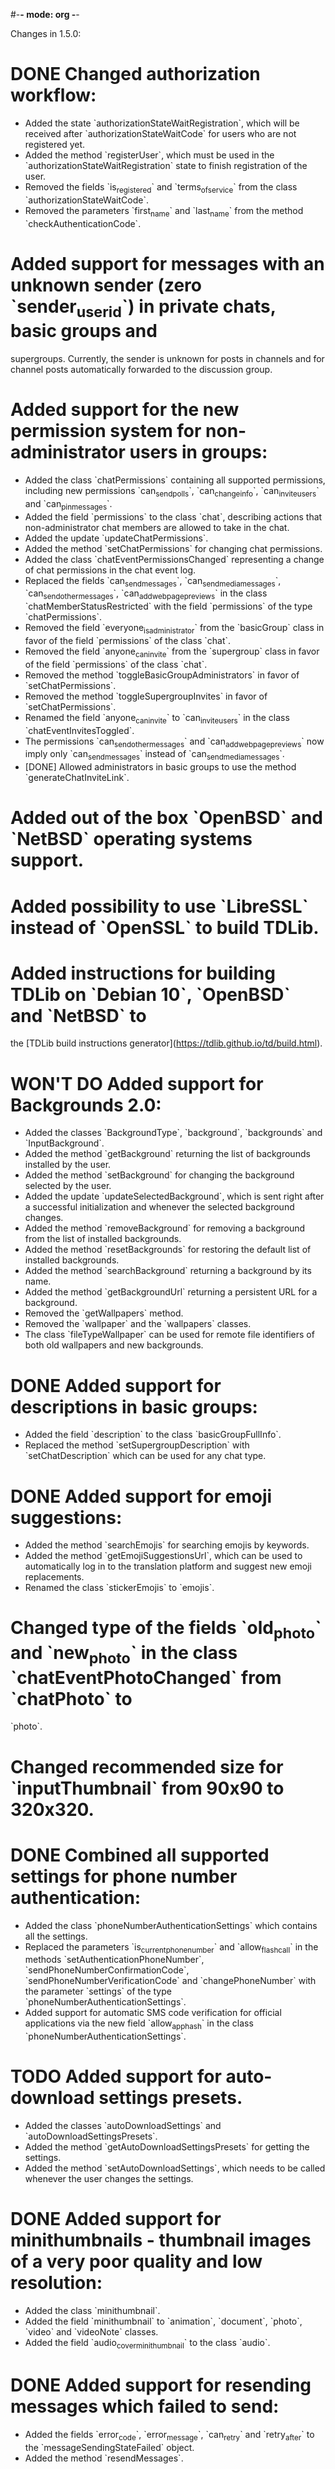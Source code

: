 #-*- mode: org -*-
#+TODO: TODO WIP DONE
#+STARTUP: showall

Changes in 1.5.0:

* DONE Changed authorization workflow:
  CLOSED: [2019-12-10 Вт 15:44]
  - Added the state `authorizationStateWaitRegistration`, which will be received after `authorizationStateWaitCode` for users who are not registered yet.
  - Added the method `registerUser`, which must be used in the `authorizationStateWaitRegistration` state to finish registration of the user.
  - Removed the fields `is_registered` and `terms_of_service` from the class `authorizationStateWaitCode`.
  - Removed the parameters `first_name` and `last_name` from the method `checkAuthenticationCode`.
* Added support for messages with an unknown sender (zero `sender_user_id`) in private chats, basic groups and
  supergroups. Currently, the sender is unknown for posts in channels and for channel posts automatically forwarded to
  the discussion group.
* Added support for the new permission system for non-administrator users in groups:
  - Added the class `chatPermissions` containing all supported permissions, including new permissions `can_send_polls`,
    `can_change_info`, `can_invite_users` and `can_pin_messages`.
  - Added the field `permissions` to the class `chat`, describing actions that non-administrator chat members are
    allowed to take in the chat.
  - Added the update `updateChatPermissions`.
  - Added the method `setChatPermissions` for changing chat permissions.
  - Added the class `chatEventPermissionsChanged` representing a change of chat permissions in the chat event log.
  - Replaced the fields `can_send_messages`, `can_send_media_messages`, `can_send_other_messages`,
    `can_add_web_page_previews` in the class `chatMemberStatusRestricted` with the field `permissions` of
    the type `chatPermissions`.
  - Removed the field `everyone_is_administrator` from the `basicGroup` class in favor of the field `permissions` of
    the class `chat`.
  - Removed the field `anyone_can_invite` from the `supergroup` class in favor of the field `permissions` of
    the class `chat`.
  - Removed the method `toggleBasicGroupAdministrators` in favor of `setChatPermissions`.
  - Removed the method `toggleSupergroupInvites` in favor of `setChatPermissions`.
  - Renamed the field `anyone_can_invite` to `can_invite_users` in the class `chatEventInvitesToggled`.
  - The permissions `can_send_other_messages` and `can_add_web_page_previews` now imply only `can_send_messages`
    instead of `can_send_media_messages`.
  - [DONE] Allowed administrators in basic groups to use the method `generateChatInviteLink`.
* Added out of the box `OpenBSD` and `NetBSD` operating systems support.
* Added possibility to use `LibreSSL` instead of `OpenSSL` to build TDLib.
* Added instructions for building TDLib on `Debian 10`, `OpenBSD` and `NetBSD` to
  the [TDLib build instructions generator](https://tdlib.github.io/td/build.html).
* **WON'T DO** Added support for Backgrounds 2.0:
  - Added the classes `BackgroundType`, `background`, `backgrounds` and `InputBackground`.
  - Added the method `getBackground` returning the list of backgrounds installed by the user.
  - Added the method `setBackground` for changing the background selected by the user.
  - Added the update `updateSelectedBackground`, which is sent right after a successful initialization and whenever
    the selected background changes.
  - Added the method `removeBackground` for removing a background from the list of installed backgrounds.
  - Added the method `resetBackgrounds` for restoring the default list of installed backgrounds.
  - Added the method `searchBackground` returning a background by its name.
  - Added the method `getBackgroundUrl` returning a persistent URL for a background.
  - Removed the `getWallpapers` method.
  - Removed the `wallpaper` and the `wallpapers` classes.
  - The class `fileTypeWallpaper` can be used for remote file identifiers of both old wallpapers and new backgrounds.
* DONE Added support for descriptions in basic groups:
  CLOSED: [2019-12-10 Вт 16:26]
  - Added the field `description` to the class `basicGroupFullInfo`.
  - Replaced the method `setSupergroupDescription` with `setChatDescription` which can be used for any chat type.
* DONE Added support for emoji suggestions:
  CLOSED: [2019-12-10 Вт 16:26]
  - Added the method `searchEmojis` for searching emojis by keywords.
  - Added the method `getEmojiSuggestionsUrl`, which can be used to automatically log in to the translation platform
    and suggest new emoji replacements.
  - Renamed the class `stickerEmojis` to `emojis`.
* Changed type of the fields `old_photo` and `new_photo` in the class `chatEventPhotoChanged` from `chatPhoto` to
  `photo`.
* Changed recommended size for `inputThumbnail` from 90x90 to 320x320.
* DONE Combined all supported settings for phone number authentication:
  CLOSED: [2019-12-10 Вт 16:23]
  - Added the class `phoneNumberAuthenticationSettings` which contains all the settings.
  - Replaced the parameters `is_current_phone_number` and `allow_flash_call` in the methods
    `setAuthenticationPhoneNumber`, `sendPhoneNumberConfirmationCode`, `sendPhoneNumberVerificationCode` and
    `changePhoneNumber` with the parameter `settings` of the type `phoneNumberAuthenticationSettings`.
  - Added support for automatic SMS code verification for official applications via the new field `allow_app_hash` in
    the class `phoneNumberAuthenticationSettings`.
* TODO Added support for auto-download settings presets.
  - Added the classes `autoDownloadSettings` and `autoDownloadSettingsPresets`.
  - Added the method `getAutoDownloadSettingsPresets` for getting the settings.
  - Added the method `setAutoDownloadSettings`, which needs to be called whenever the user changes the settings.
* DONE Added support for minithumbnails - thumbnail images of a very poor quality and low resolution:
  CLOSED: [2019-12-10 Вт 16:24]
  - Added the class `minithumbnail`.
  - Added the field `minithumbnail` to `animation`, `document`, `photo`, `video` and `videoNote` classes.
  - Added the field `audio_cover_minithumbnail` to the class `audio`.
* DONE Added support for resending messages which failed to send:
  CLOSED: [2019-12-10 Вт 16:24]
  - Added the fields `error_code`, `error_message`, `can_retry` and `retry_after` to
    the `messageSendingStateFailed` object.
  - Added the method `resendMessages`.
* DONE Added the field `is_animated` to the `sticker`, `stickerSet` and `stickerSetInfo` classes.
  CLOSED: [2019-12-10 Вт 16:24]
  Animated stickers can be received anywhere where non-animated stickers can appear.
* DONE Added the parameters `send_copy` and `remove_caption` to the `forwardMessages` method to allow forwarding of
  CLOSED: [2020-03-07 Сб 01:52]
  messages without links to the originals.
* DONE Added the fields `send_copy` and `remove_caption` to `inputMessageForwarded` method to allow forwarding of
  CLOSED: [2020-03-07 Сб 01:51]
  a message without link to the original message.
* Added the method `getMessageLinkInfo` for getting information about a link to a message in a chat.
* Added the class `userPrivacySettingShowProfilePhoto` for managing visibility of the user's profile photo.
* Added the class `userPrivacySettingShowLinkInForwardedMessages` for managing whether a link to the user's account is
  included with forwarded messages.
* DONE Added the field `thumbnail` to the classes `stickerSet` and `stickerSetInfo`, containing a thumbnail for
  CLOSED: [2019-12-10 Вт 16:28]
  the sticker set.
* DONE Added the field `is_scam` to the classes `user` and `supergroup`.
  CLOSED: [2019-12-10 Вт 16:27]
* Added a new kind of inline keyboard button `inlineKeyboardButtonTypeLoginUrl`, which for the moment must be processed
  in the same way as an `inlineKeyboardButtonTypeUrl`.
* Added the new class `supergroupMembersFilterContacts`, allowing to only search for contacts
  in `getSupergroupMembers`.
* Added the new class `chatMembersFilterContacts`, allowing to only search for contacts in `searchChatMembers`.
* Added the class `chatEventPollStopped` representing the closing of a poll in a message in the chat event log.
* Added ability to specify the exact types of problems with a call in the method `sendCallRating` and
  the new class `CallProblem`.
* Changes in [tdweb](https://github.com/tdlib/td/blob/master/example/web/):
  - Supported non-zero `offset` and `limit` in `readFilePart`.

-----------------------------------------------------------------------------------------------------------------------
